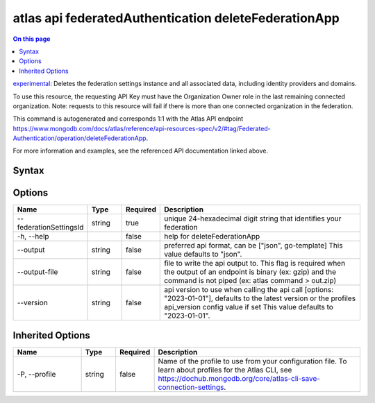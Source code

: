 .. _atlas-api-federatedAuthentication-deleteFederationApp:

=====================================================
atlas api federatedAuthentication deleteFederationApp
=====================================================

.. default-domain:: mongodb

.. contents:: On this page
   :local:
   :backlinks: none
   :depth: 1
   :class: singlecol

`experimental <https://www.mongodb.com/docs/atlas/cli/current/command/atlas-api/>`_: Deletes the federation settings instance and all associated data, including identity providers and domains.

To use this resource, the requesting API Key must have the Organization Owner role in the last remaining connected organization. Note: requests to this resource will fail if there is more than one connected organization in the federation.

This command is autogenerated and corresponds 1:1 with the Atlas API endpoint https://www.mongodb.com/docs/atlas/reference/api-resources-spec/v2/#tag/Federated-Authentication/operation/deleteFederationApp.

For more information and examples, see the referenced API documentation linked above.

Syntax
------

.. code-block::
   :caption: Command Syntax

   atlas api federatedAuthentication deleteFederationApp [options]

.. Code end marker, please don't delete this comment

Options
-------

.. list-table::
   :header-rows: 1
   :widths: 20 10 10 60

   * - Name
     - Type
     - Required
     - Description
   * - --federationSettingsId
     - string
     - true
     - unique 24-hexadecimal digit string that identifies your federation
   * - -h, --help
     - 
     - false
     - help for deleteFederationApp
   * - --output
     - string
     - false
     - preferred api format, can be ["json", go-template] This value defaults to "json".
   * - --output-file
     - string
     - false
     - file to write the api output to. This flag is required when the output of an endpoint is binary (ex: gzip) and the command is not piped (ex: atlas command > out.zip)
   * - --version
     - string
     - false
     - api version to use when calling the api call [options: "2023-01-01"], defaults to the latest version or the profiles api_version config value if set This value defaults to "2023-01-01".

Inherited Options
-----------------

.. list-table::
   :header-rows: 1
   :widths: 20 10 10 60

   * - Name
     - Type
     - Required
     - Description
   * - -P, --profile
     - string
     - false
     - Name of the profile to use from your configuration file. To learn about profiles for the Atlas CLI, see https://dochub.mongodb.org/core/atlas-cli-save-connection-settings.

